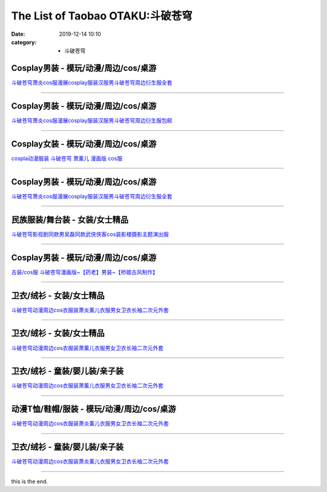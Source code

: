 The List of Taobao OTAKU:斗破苍穹
#################################

:date: 2019-12-14 10:10
:category: + 斗破苍穹

Cosplay男装 - 模玩/动漫/周边/cos/桌游
======================================================

.. image:: https://img.alicdn.com/bao/uploaded/i1/2790120204/O1CN01tD9D0r1DNTKcwMAR5_!!0-item_pic.jpg_300x300
   :alt: 斗破苍穹萧炎cos服漫展cosplay服装汉服男斗破苍穹周边衍生服全套

\ `斗破苍穹萧炎cos服漫展cosplay服装汉服男斗破苍穹周边衍生服全套 <//s.click.taobao.com/t?e=m%3D2%26s%3Dch%2FNiHj%2FQUwcQipKwQzePOeEDrYVVa64lwnaF1WLQxlyINtkUhsv0MWMlkrbEdI%2B23mv%2Bhrn0YKbDNFqysmgm1%2BqIKQJ3JXRtMoTPL9YJHaTRAJy7E%2FdnkeSfk%2FNwBd41GPduzu4oNq1D9KYnV3Hn%2BnulOpluuFYotYzDcQ4SzIk3ajAyOG5%2FNXkzcUJ9BJ6knKwW3TZKxE1oAmrGUrfKrB76KjGHy1%2FxiXvDf8DaRs%3D&scm=null&pvid=100_11.139.178.235_62386_4681576324901090190&app_pvid=59590_11.27.14.1_13733_1576324901088&ptl=floorId:2836;originalFloorId:2836;pvid:100_11.139.178.235_62386_4681576324901090190;app_pvid:59590_11.27.14.1_13733_1576324901088&xId=EGcTBinMA69o2aJVR1MfJOfhMNW9fDYghkmRlZuc9RLLuUU25jG3Wz6xbee76YhiMjrCf6DYNd5Kr3UfHdjJKa&union_lens=lensId%3A0b1b0e01_a560_16f0449290d_e8db>`__

------------------------

Cosplay男装 - 模玩/动漫/周边/cos/桌游
======================================================

.. image:: https://img.alicdn.com/bao/uploaded/i4/1614135433/O1CN01T1yl9y1q0MOg7cE1d_!!1614135433.jpg_300x300
   :alt: 斗破苍穹萧炎cos服漫展cosplay服装汉服男斗破苍穹周边衍生服包邮

\ `斗破苍穹萧炎cos服漫展cosplay服装汉服男斗破苍穹周边衍生服包邮 <//s.click.taobao.com/t?e=m%3D2%26s%3DBqmwKBd68L4cQipKwQzePOeEDrYVVa64lwnaF1WLQxlyINtkUhsv0MWMlkrbEdI%2B23mv%2Bhrn0YKbDNFqysmgm1%2BqIKQJ3JXRtMoTPL9YJHaTRAJy7E%2FdnkeSfk%2FNwBd41GPduzu4oNqGvjpNDsP9fXn0Ll%2FWGtUgotYzDcQ4SzIk3ajAyOG5%2FMse3KZuXnPDOzT1yFeHJUc1oAmrGUrfKrB76KjGHy1%2FxiXvDf8DaRs%3D&scm=null&pvid=100_11.139.178.235_62386_4681576324901090190&app_pvid=59590_11.27.14.1_13733_1576324901088&ptl=floorId:2836;originalFloorId:2836;pvid:100_11.139.178.235_62386_4681576324901090190;app_pvid:59590_11.27.14.1_13733_1576324901088&xId=cNWlkPaRvENAtYsy7X3aHt8SG4pe2PrpWVW0zwYkjrsUYPO44DJLd8dzyZrFP6a1KWVi8qiZkHD0BJOePscqHr&union_lens=lensId%3A0b1b0e01_a560_16f0449290d_e8dc>`__

------------------------

Cosplay女装 - 模玩/动漫/周边/cos/桌游
======================================================

.. image:: https://img.alicdn.com/bao/uploaded/i1/56416920/TB1rjPYX2BNTKJjy1zdXXaScpXa_!!0-item_pic.jpg_300x300
   :alt: cospla动漫服装 斗破苍穹  萧薰儿 漫画版 cos服

\ `cospla动漫服装 斗破苍穹  萧薰儿 漫画版 cos服 <//s.click.taobao.com/t?e=m%3D2%26s%3D1rxeOhg5g9QcQipKwQzePOeEDrYVVa64lwnaF1WLQxlyINtkUhsv0MWMlkrbEdI%2B23mv%2Bhrn0YKbDNFqysmgm1%2BqIKQJ3JXRtMoTPL9YJHaTRAJy7E%2FdnkeSfk%2FNwBd41GPduzu4oNr6VMVbtwMkHBziCCDd7z3wjB7r%2B0aDb9GM3h%2FwNLE3G9q7Sx%2F%2FH7%2BUOsv8Au2PYoywG7pmpg2W7YfnmGl3tAeq&scm=null&pvid=100_11.139.178.235_62386_4681576324901090190&app_pvid=59590_11.27.14.1_13733_1576324901088&ptl=floorId:2836;originalFloorId:2836;pvid:100_11.139.178.235_62386_4681576324901090190;app_pvid:59590_11.27.14.1_13733_1576324901088&xId=tGJlOLfmOWhK90FVT1Mmfux2A20CerNQRvvEUcN2RrWHtP4DxTeAx65CmiC0yr1cMuWJlg2pWKhOyO1OT75CJX&union_lens=lensId%3A0b1b0e01_a560_16f0449290d_e8dd>`__

------------------------

Cosplay男装 - 模玩/动漫/周边/cos/桌游
======================================================

.. image:: https://img.alicdn.com/bao/uploaded/i3/2655882346/O1CN01SXnPjS1TCVkHtLv0s_!!2655882346.jpg_300x300
   :alt: 斗破苍穹萧炎cos服漫展cosplay服装汉服男斗破苍穹周边衍生服全套

\ `斗破苍穹萧炎cos服漫展cosplay服装汉服男斗破苍穹周边衍生服全套 <//s.click.taobao.com/t?e=m%3D2%26s%3DyYq2gw8E9bAcQipKwQzePOeEDrYVVa64lwnaF1WLQxlyINtkUhsv0MWMlkrbEdI%2B23mv%2Bhrn0YKbDNFqysmgm1%2BqIKQJ3JXRtMoTPL9YJHaTRAJy7E%2FdnkeSfk%2FNwBd41GPduzu4oNozSILeK8Jml1UL2cxy%2BnJpotYzDcQ4SzIk3ajAyOG5%2FMbI%2B6W78vE9z4AleeQhUec1oAmrGUrfKrB76KjGHy1%2FxiXvDf8DaRs%3D&scm=null&pvid=100_11.139.178.235_62386_4681576324901090190&app_pvid=59590_11.27.14.1_13733_1576324901088&ptl=floorId:2836;originalFloorId:2836;pvid:100_11.139.178.235_62386_4681576324901090190;app_pvid:59590_11.27.14.1_13733_1576324901088&xId=5JqVkjlURtzfPYFIsqqL1yfWSZGmSUkrZ4RxDay8QlLnuA5yMcw1EpilcYyX1zDdFDVNaTyn3ZsGPELVrzQ1nh&union_lens=lensId%3A0b1b0e01_a560_16f0449290d_e8de>`__

------------------------

民族服装/舞台装 - 女装/女士精品
====================================

.. image:: https://img.alicdn.com/bao/uploaded/i1/2809670074/O1CN011CPvmCExPcAHku9_!!2809670074.jpg_300x300
   :alt: 斗破苍穹影视剧同款男吴磊同款武侠侠客cos装影楼摄影主题演出服

\ `斗破苍穹影视剧同款男吴磊同款武侠侠客cos装影楼摄影主题演出服 <//s.click.taobao.com/t?e=m%3D2%26s%3D6N6kKvUXnBYcQipKwQzePOeEDrYVVa64lwnaF1WLQxlyINtkUhsv0MWMlkrbEdI%2B23mv%2Bhrn0YKbDNFqysmgm1%2BqIKQJ3JXRtMoTPL9YJHaTRAJy7E%2FdnkeSfk%2FNwBd41GPduzu4oNrfRkRlpDZSdKnS5kXC6gK1otYzDcQ4SzIk3ajAyOG5%2FPlWW1NgNrzX5nnkRHhzTt81oAmrGUrfKrB76KjGHy1%2FxiXvDf8DaRs%3D&scm=null&pvid=100_11.139.178.235_62386_4681576324901090190&app_pvid=59590_11.27.14.1_13733_1576324901088&ptl=floorId:2836;originalFloorId:2836;pvid:100_11.139.178.235_62386_4681576324901090190;app_pvid:59590_11.27.14.1_13733_1576324901088&xId=6HnRX5z6vXrzkUhREBSyt9aw8nnHyTh3guOqhl5jRDEfcMUhyvvzifauJkjmaCa2SJpeSKxRCBJy8fjE7ZWn0B&union_lens=lensId%3A0b1b0e01_a560_16f0449290d_e8df>`__

------------------------

Cosplay男装 - 模玩/动漫/周边/cos/桌游
======================================================

.. image:: https://img.alicdn.com/bao/uploaded/i3/TB128OEGFXXXXXZXVXXXXXXXXXX_!!0-item_pic.jpg_300x300
   :alt: 古装/cos服 斗破苍穹漫画版~【药老】男装~【桥姬古风制作】

\ `古装/cos服 斗破苍穹漫画版~【药老】男装~【桥姬古风制作】 <//s.click.taobao.com/t?e=m%3D2%26s%3Dobi5l%2FKbd0YcQipKwQzePOeEDrYVVa64lwnaF1WLQxlyINtkUhsv0MWMlkrbEdI%2B23mv%2Bhrn0YKbDNFqysmgm1%2BqIKQJ3JXRtMoTPL9YJHaTRAJy7E%2FdnkeSfk%2FNwBd41GPduzu4oNp%2F64rMsPPFy5pAFEN1FU8ajB7r%2B0aDb9HA690f%2B0EVno5HGFqM0E0ZdyWPauQVK7Axebsy0ItuULsCD7VDBVy3omfkDJRs%2BhU%3D&scm=null&pvid=100_11.139.178.235_62386_4681576324901090190&app_pvid=59590_11.27.14.1_13733_1576324901088&ptl=floorId:2836;originalFloorId:2836;pvid:100_11.139.178.235_62386_4681576324901090190;app_pvid:59590_11.27.14.1_13733_1576324901088&xId=ca3IfATZJSWWwCYqKrJPYjcuLWtnc2Qydk7uoHRsSQPUhwplKKgLOU1Uwc6kdFlwcE9y4RfBgHFRi4Doe861PW&union_lens=lensId%3A0b1b0e01_a560_16f0449290d_e8e0>`__

------------------------

卫衣/绒衫 - 女装/女士精品
==============================

.. image:: https://img.alicdn.com/bao/uploaded/i1/446698720/O1CN01IFozxu2EHoG3MC58H_!!0-item_pic.jpg_300x300
   :alt: 斗破苍穹动漫周边cos衣服装萧炎薰儿衣服男女卫衣长袖二次元外套

\ `斗破苍穹动漫周边cos衣服装萧炎薰儿衣服男女卫衣长袖二次元外套 <//s.click.taobao.com/t?e=m%3D2%26s%3DchtVOiNZxIccQipKwQzePOeEDrYVVa64lwnaF1WLQxlyINtkUhsv0MWMlkrbEdI%2B23mv%2Bhrn0YKbDNFqysmgm1%2BqIKQJ3JXRtMoTPL9YJHaTRAJy7E%2FdnkeSfk%2FNwBd41GPduzu4oNro1PZHqC7I6xpldF0bWYzjC2TKqEFvn7gehppSckYlUx8p%2Bo5m%2FRe9jnq2reoIIkIxebsy0ItuULsCD7VDBVy3omfkDJRs%2BhU%3D&scm=null&pvid=100_11.139.178.235_62386_4681576324901090190&app_pvid=59590_11.27.14.1_13733_1576324901088&ptl=floorId:2836;originalFloorId:2836;pvid:100_11.139.178.235_62386_4681576324901090190;app_pvid:59590_11.27.14.1_13733_1576324901088&xId=jpe2lpHSQRyor5EPe5f139yfaVDXkjUAnb5SIo8UW7syO52TofQqTSGlDqihTzzLRqKajbVkEdsnGFYcxHDs5j&union_lens=lensId%3A0b1b0e01_a560_16f0449290d_e8e2>`__

------------------------

卫衣/绒衫 - 女装/女士精品
==============================

.. image:: https://img.alicdn.com/bao/uploaded/i1/478170856/O1CN01ooooBf1IC5b9S5Ywr_!!478170856.jpg_300x300
   :alt: 斗破苍穹动漫周边cos衣服装萧薰儿衣服男女卫衣长袖二次元外套

\ `斗破苍穹动漫周边cos衣服装萧薰儿衣服男女卫衣长袖二次元外套 <//s.click.taobao.com/t?e=m%3D2%26s%3DL26GWxWLWZMcQipKwQzePOeEDrYVVa64lwnaF1WLQxlyINtkUhsv0MWMlkrbEdI%2B23mv%2Bhrn0YKbDNFqysmgm1%2BqIKQJ3JXRtMoTPL9YJHaTRAJy7E%2FdnkeSfk%2FNwBd41GPduzu4oNrjUL4X1ofPMySbxh8kOcMaC2TKqEFvn7gehppSckYlU6yU3DVJV6frsnrAHyZNytgxebsy0ItuULsCD7VDBVy3omfkDJRs%2BhU%3D&scm=null&pvid=100_11.139.178.235_62386_4681576324901090190&app_pvid=59590_11.27.14.1_13733_1576324901088&ptl=floorId:2836;originalFloorId:2836;pvid:100_11.139.178.235_62386_4681576324901090190;app_pvid:59590_11.27.14.1_13733_1576324901088&xId=Ctxh8SkOikwJY0HRo1FR28UCyVG7dt1bXoF4wSMrgpzYjsoLEpnppynfVj6fQiNfG5YPYN8oY2cnH0pbs1YhyE&union_lens=lensId%3A0b1b0e01_a560_16f0449290d_e8e3>`__

------------------------

卫衣/绒衫 - 童装/婴儿装/亲子装
====================================

.. image:: https://img.alicdn.com/bao/uploaded/i2/2206768071151/O1CN01uMfeVQ1KNCRgeBf3D_!!0-item_pic.jpg_300x300
   :alt: 斗破苍穹动漫周边cos衣服装萧薰儿衣服男女卫衣长袖二次元外套

\ `斗破苍穹动漫周边cos衣服装萧薰儿衣服男女卫衣长袖二次元外套 <//s.click.taobao.com/t?e=m%3D2%26s%3DliypJpxM4%2BgcQipKwQzePOeEDrYVVa64lwnaF1WLQxlyINtkUhsv0MWMlkrbEdI%2B23mv%2Bhrn0YKbDNFqysmgm1%2BqIKQJ3JXRtMoTPL9YJHaTRAJy7E%2FdnkeSfk%2FNwBd41GPduzu4oNrg%2BvVPtZxVh3qHwO6THcboOemaFM5tHHZ4CTHdso7N%2B6v%2BPg2xkvAjxgcC0dUihb6W82YaWfEnrWAhzz2m%2BqcqcSpj5qSCmbA%3D&scm=null&pvid=100_11.139.178.235_62386_4681576324901090190&app_pvid=59590_11.27.14.1_13733_1576324901088&ptl=floorId:2836;originalFloorId:2836;pvid:100_11.139.178.235_62386_4681576324901090190;app_pvid:59590_11.27.14.1_13733_1576324901088&xId=A0Mup7e2TCofKYMESuPcv0QeVRM1SqICP1cwSaTXrOcxUjoVtTvmpA1fPcTa64Csf7rx0IHH9cryim1m99LEpQ&union_lens=lensId%3A0b1b0e01_a560_16f0449290d_e8e4>`__

------------------------

动漫T恤/鞋帽/服装 - 模玩/动漫/周边/cos/桌游
========================================================

.. image:: https://img.alicdn.com/bao/uploaded/i3/2206572033762/O1CN01WJ5xsY1df2ZArkc7Z_!!0-item_pic.jpg_300x300
   :alt: 斗破苍穹动漫周边cos衣服装萧炎薰儿衣服男女卫衣长袖二次元外套

\ `斗破苍穹动漫周边cos衣服装萧炎薰儿衣服男女卫衣长袖二次元外套 <//s.click.taobao.com/t?e=m%3D2%26s%3Dxb9wJrfxV5gcQipKwQzePOeEDrYVVa64lwnaF1WLQxlyINtkUhsv0MWMlkrbEdI%2B23mv%2Bhrn0YKbDNFqysmgm1%2BqIKQJ3JXRtMoTPL9YJHaTRAJy7E%2FdnkeSfk%2FNwBd41GPduzu4oNpunXGWDJigAaniGFw9ElN%2BOemaFM5tHHZ4CTHdso7N%2B6v%2BPg2xkvAjr8v8gpO6JydSx2bwkGjWn2Ahzz2m%2BqcqcSpj5qSCmbA%3D&scm=null&pvid=100_11.139.178.235_62386_4681576324901090190&app_pvid=59590_11.27.14.1_13733_1576324901088&ptl=floorId:2836;originalFloorId:2836;pvid:100_11.139.178.235_62386_4681576324901090190;app_pvid:59590_11.27.14.1_13733_1576324901088&xId=JbMBrnqiLKAMdBRU4SFamVKKTpxVLZtCU56EF2OHDBvIid1fZkK6aeToNAoIHBeLBT6DWym7zYuqB6NWcZwNCB&union_lens=lensId%3A0b1b0e01_a560_16f0449290d_e8e5>`__

------------------------

卫衣/绒衫 - 童装/婴儿装/亲子装
====================================

.. image:: https://img.alicdn.com/bao/uploaded/i2/4129338330/O1CN01oEo4RK2BPBnglE6ac_!!0-item_pic.jpg_300x300
   :alt: 斗破苍穹动漫周边cos衣服装萧炎薰儿衣服男女卫衣长袖二次元外套

\ `斗破苍穹动漫周边cos衣服装萧炎薰儿衣服男女卫衣长袖二次元外套 <//s.click.taobao.com/t?e=m%3D2%26s%3DHlt3bNg73pscQipKwQzePOeEDrYVVa64lwnaF1WLQxlyINtkUhsv0MWMlkrbEdI%2B23mv%2Bhrn0YKbDNFqysmgm1%2BqIKQJ3JXRtMoTPL9YJHaTRAJy7E%2FdnkeSfk%2FNwBd41GPduzu4oNrYQZCfR6jF4MdOh3Fb1rsgotYzDcQ4SzIk3ajAyOG5%2FLAHb%2BPiz0AtIhm0%2BSZQRZg1oAmrGUrfKrB76KjGHy1%2FxiXvDf8DaRs%3D&scm=null&pvid=100_11.139.178.235_62386_4681576324901090190&app_pvid=59590_11.27.14.1_13733_1576324901088&ptl=floorId:2836;originalFloorId:2836;pvid:100_11.139.178.235_62386_4681576324901090190;app_pvid:59590_11.27.14.1_13733_1576324901088&xId=dJdZuJGnm7e6OaJCpaTjyJ9QHb0Gs08nX2CempcRKl78cy1qrwRX3ysidrNgOuFV1kDpj6b0xsWTuwjH9CNefW&union_lens=lensId%3A0b1b0e01_a560_16f0449290d_e8e6>`__

------------------------

this is the end.